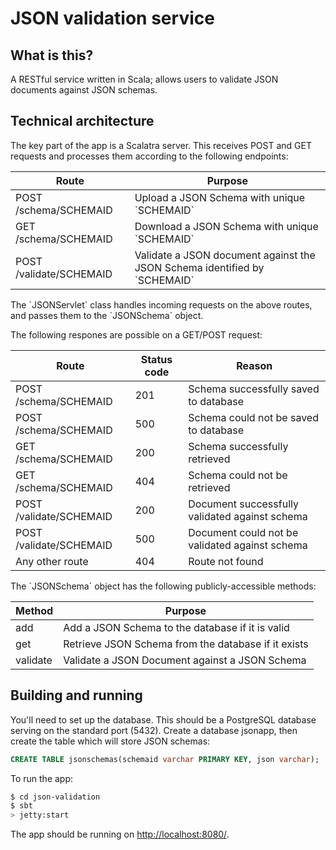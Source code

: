 * JSON validation service
** What is this?
A RESTful service written in Scala; allows users to validate JSON documents against JSON schemas.  

** Technical architecture
The key part of the app is a Scalatra server. This receives POST and GET requests and processes them according to the following endpoints:
| Route                   | Purpose                                                                   |
|-------------------------+---------------------------------------------------------------------------|
| POST /schema/SCHEMAID   | Upload a JSON Schema with unique `SCHEMAID`                               |
| GET /schema/SCHEMAID    | Download a JSON Schema with unique `SCHEMAID`                             |
| POST /validate/SCHEMAID | Validate a JSON document against the JSON Schema identified by `SCHEMAID` |

The `JSONServlet` class handles incoming requests on the above routes, and passes them to the `JSONSchema` object.

The following respones are possible on a GET/POST request: 
| Route                   | Status code | Reason                                         |
|-------------------------+-------------+------------------------------------------------|
| POST /schema/SCHEMAID   |         201 | Schema successfully saved to database          |
| POST /schema/SCHEMAID   |         500 | Schema could not be saved to database          |
| GET /schema/SCHEMAID    |         200 | Schema successfully retrieved                  |
| GET /schema/SCHEMAID    |         404 | Schema could not be retrieved                  |
| POST /validate/SCHEMAID |         200 | Document successfully validated against schema |
| POST /validate/SCHEMAID |         500 | Document could not be validated against schema |
| Any other route         |         404 | Route not found                                |


The `JSONSchema` object has the following publicly-accessible methods:

| Method   | Purpose                                              |
|----------+------------------------------------------------------|
| add      | Add a JSON Schema to the database if it is valid     |
| get      | Retrieve JSON Schema  from the database if it exists |
| validate | Validate a JSON Document against a JSON Schema       |

** Building and running
You'll need to set up the database. This should be a PostgreSQL database serving on the standard port (5432). Create a database jsonapp, then create the table which will store JSON schemas:
#+BEGIN_SRC sql
CREATE TABLE jsonschemas(schemaid varchar PRIMARY KEY, json varchar);
#+END_SRC

To run the app:
#+BEGIN_SRC sh
$ cd json-validation
$ sbt
> jetty:start
#+END_SRC

The app should be running on http://localhost:8080/. 
